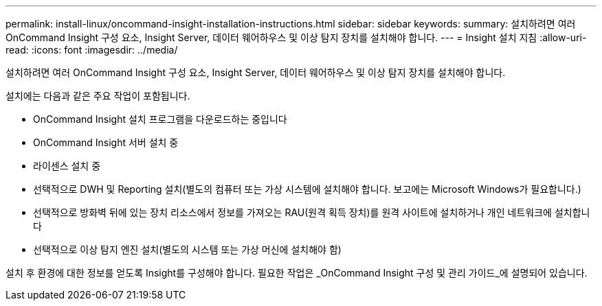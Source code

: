 ---
permalink: install-linux/oncommand-insight-installation-instructions.html 
sidebar: sidebar 
keywords:  
summary: 설치하려면 여러 OnCommand Insight 구성 요소, Insight Server, 데이터 웨어하우스 및 이상 탐지 장치를 설치해야 합니다. 
---
= Insight 설치 지침
:allow-uri-read: 
:icons: font
:imagesdir: ../media/


[role="lead"]
설치하려면 여러 OnCommand Insight 구성 요소, Insight Server, 데이터 웨어하우스 및 이상 탐지 장치를 설치해야 합니다.

설치에는 다음과 같은 주요 작업이 포함됩니다.

* OnCommand Insight 설치 프로그램을 다운로드하는 중입니다
* OnCommand Insight 서버 설치 중
* 라이센스 설치 중
* 선택적으로 DWH 및 Reporting 설치(별도의 컴퓨터 또는 가상 시스템에 설치해야 합니다. 보고에는 Microsoft Windows가 필요합니다.)
* 선택적으로 방화벽 뒤에 있는 장치 리소스에서 정보를 가져오는 RAU(원격 획득 장치)를 원격 사이트에 설치하거나 개인 네트워크에 설치합니다
* 선택적으로 이상 탐지 엔진 설치(별도의 시스템 또는 가상 머신에 설치해야 함)


설치 후 환경에 대한 정보를 얻도록 Insight를 구성해야 합니다. 필요한 작업은 _OnCommand Insight 구성 및 관리 가이드_에 설명되어 있습니다.
